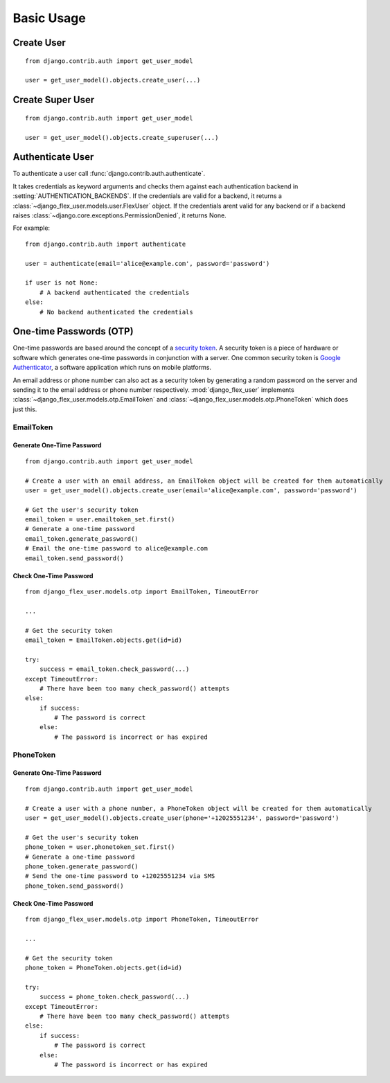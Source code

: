 Basic Usage
===========

Create User
-----------
::

    from django.contrib.auth import get_user_model

    user = get_user_model().objects.create_user(...)

.. automethod:: django_flex_user.models.user.FlexUserManager.create_user

Create Super User
-----------------
::

    from django.contrib.auth import get_user_model

    user = get_user_model().objects.create_superuser(...)

.. automethod:: django_flex_user.models.user.FlexUserManager.create_superuser

Authenticate User
-----------------
To authenticate a user call :func:`django.contrib.auth.authenticate`.

It takes credentials as keyword arguments and checks them against each authentication backend in
:setting:`AUTHENTICATION_BACKENDS`. If the credentials are valid for a backend, it returns a \
:class:`~django_flex_user.models.user.FlexUser` object. If the credentials arent valid for any backend or if a backend
raises :class:`~django.core.exceptions.PermissionDenied`, it returns None.

For example::

    from django.contrib.auth import authenticate

    user = authenticate(email='alice@example.com', password='password')

    if user is not None:
        # A backend authenticated the credentials
    else:
        # No backend authenticated the credentials

.. automethod:: django.contrib.auth.authenticate

One-time Passwords (OTP)
------------------------

One-time passwords are based around the concept of a
`security token <https://en.wikipedia.org/w/index.php?title=Security_token&oldid=1049342825>`_. A security token is a
piece of hardware or software which generates one-time passwords in conjunction with a server. One common security
token is `Google Authenticator <https://en.wikipedia.org/w/index.php?title=Google_Authenticator&oldid=1049479885>`_, a
software application which runs on mobile platforms.

An email address or phone number can also act as a security token by generating a random password on the server and
sending it to the email address or phone number respectively. :mod:`django_flex_user` implements
:class:`~django_flex_user.models.otp.EmailToken` and :class:`~django_flex_user.models.otp.PhoneToken` which does just
this.

EmailToken
++++++++++
Generate One-Time Password
##########################
::

    from django.contrib.auth import get_user_model

    # Create a user with an email address, an EmailToken object will be created for them automatically
    user = get_user_model().objects.create_user(email='alice@example.com', password='password')

    # Get the user's security token
    email_token = user.emailtoken_set.first()
    # Generate a one-time password
    email_token.generate_password()
    # Email the one-time password to alice@example.com
    email_token.send_password()

Check One-Time Password
#######################
::

    from django_flex_user.models.otp import EmailToken, TimeoutError

    ...

    # Get the security token
    email_token = EmailToken.objects.get(id=id)

    try:
        success = email_token.check_password(...)
    except TimeoutError:
        # There have been too many check_password() attempts
    else:
        if success:
            # The password is correct
        else:
            # The password is incorrect or has expired

.. automethod:: django_flex_user.models.otp.EmailToken.check_password

PhoneToken
++++++++++
Generate One-Time Password
##########################
::

    from django.contrib.auth import get_user_model

    # Create a user with a phone number, a PhoneToken object will be created for them automatically
    user = get_user_model().objects.create_user(phone='+12025551234', password='password')

    # Get the user's security token
    phone_token = user.phonetoken_set.first()
    # Generate a one-time password
    phone_token.generate_password()
    # Send the one-time password to +12025551234 via SMS
    phone_token.send_password()

Check One-Time Password
#######################
::

    from django_flex_user.models.otp import PhoneToken, TimeoutError

    ...

    # Get the security token
    phone_token = PhoneToken.objects.get(id=id)

    try:
        success = phone_token.check_password(...)
    except TimeoutError:
        # There have been too many check_password() attempts
    else:
        if success:
            # The password is correct
        else:
            # The password is incorrect or has expired

.. automethod:: django_flex_user.models.otp.PhoneToken.check_password